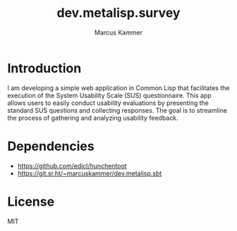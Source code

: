 #+title: dev.metalisp.survey
#+author: Marcus Kammer
#+email: marcus.kammer@metalisp.dev

* Introduction
I am developing a simple web application in Common Lisp that facilitates the
execution of the System Usability Scale (SUS) questionnaire. This app allows
users to easily conduct usability evaluations by presenting the standard SUS
questions and collecting responses. The goal is to streamline the process of
gathering and analyzing usability feedback.

* Dependencies
- https://github.com/edicl/hunchentoot
- https://git.sr.ht/~marcuskammer/dev.metalisp.sbt
* License

MIT
